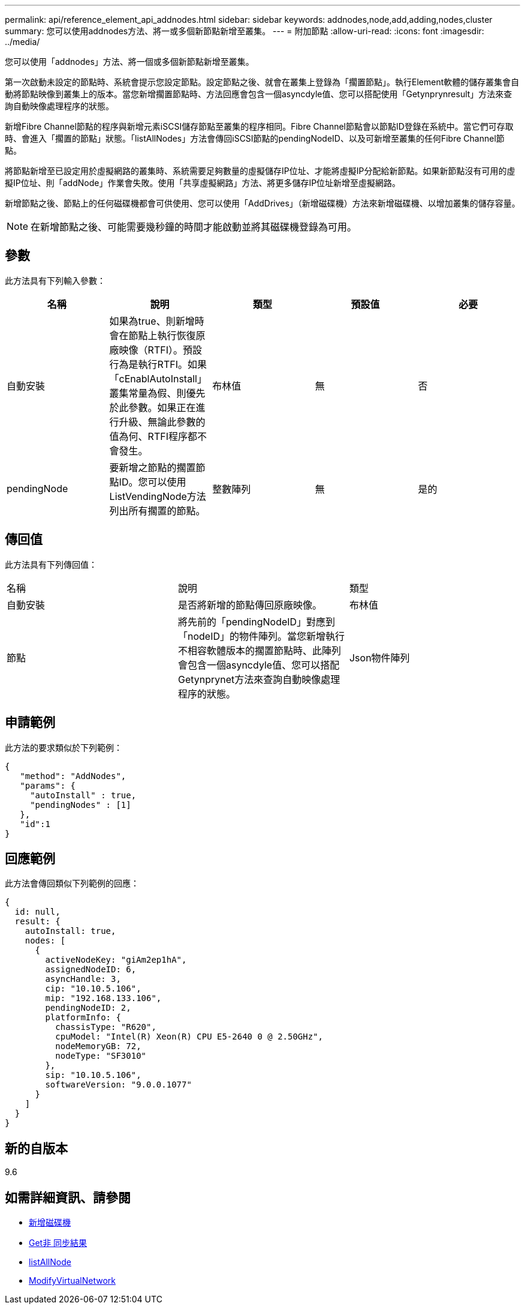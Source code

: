 ---
permalink: api/reference_element_api_addnodes.html 
sidebar: sidebar 
keywords: addnodes,node,add,adding,nodes,cluster 
summary: 您可以使用addnodes方法、將一或多個新節點新增至叢集。 
---
= 附加節點
:allow-uri-read: 
:icons: font
:imagesdir: ../media/


[role="lead"]
您可以使用「addnodes」方法、將一個或多個新節點新增至叢集。

第一次啟動未設定的節點時、系統會提示您設定節點。設定節點之後、就會在叢集上登錄為「擱置節點」。執行Element軟體的儲存叢集會自動將節點映像到叢集上的版本。當您新增擱置節點時、方法回應會包含一個asyncdyle值、您可以搭配使用「Getynprynresult」方法來查詢自動映像處理程序的狀態。

新增Fibre Channel節點的程序與新增元素iSCSI儲存節點至叢集的程序相同。Fibre Channel節點會以節點ID登錄在系統中。當它們可存取時、會進入「擱置的節點」狀態。「listAllNodes」方法會傳回iSCSI節點的pendingNodeID、以及可新增至叢集的任何Fibre Channel節點。

將節點新增至已設定用於虛擬網路的叢集時、系統需要足夠數量的虛擬儲存IP位址、才能將虛擬IP分配給新節點。如果新節點沒有可用的虛擬IP位址、則「addNode」作業會失敗。使用「共享虛擬網路」方法、將更多儲存IP位址新增至虛擬網路。

新增節點之後、節點上的任何磁碟機都會可供使用、您可以使用「AddDrives」（新增磁碟機）方法來新增磁碟機、以增加叢集的儲存容量。


NOTE: 在新增節點之後、可能需要幾秒鐘的時間才能啟動並將其磁碟機登錄為可用。



== 參數

此方法具有下列輸入參數：

|===
| 名稱 | 說明 | 類型 | 預設值 | 必要 


 a| 
自動安裝
 a| 
如果為true、則新增時會在節點上執行恢復原廠映像（RTFI）。預設行為是執行RTFI。如果「cEnablAutoInstall」叢集常量為假、則優先於此參數。如果正在進行升級、無論此參數的值為何、RTFI程序都不會發生。
 a| 
布林值
 a| 
無
 a| 
否



 a| 
pendingNode
 a| 
要新增之節點的擱置節點ID。您可以使用ListVendingNode方法列出所有擱置的節點。
 a| 
整數陣列
 a| 
無
 a| 
是的

|===


== 傳回值

此方法具有下列傳回值：

|===


| 名稱 | 說明 | 類型 


 a| 
自動安裝
 a| 
是否將新增的節點傳回原廠映像。
 a| 
布林值



 a| 
節點
 a| 
將先前的「pendingNodeID」對應到「nodeID」的物件陣列。當您新增執行不相容軟體版本的擱置節點時、此陣列會包含一個asyncdyle值、您可以搭配Getynprynet方法來查詢自動映像處理程序的狀態。
 a| 
Json物件陣列

|===


== 申請範例

此方法的要求類似於下列範例：

[listing]
----
{
   "method": "AddNodes",
   "params": {
     "autoInstall" : true,
     "pendingNodes" : [1]
   },
   "id":1
}
----


== 回應範例

此方法會傳回類似下列範例的回應：

[listing]
----
{
  id: null,
  result: {
    autoInstall: true,
    nodes: [
      {
        activeNodeKey: "giAm2ep1hA",
        assignedNodeID: 6,
        asyncHandle: 3,
        cip: "10.10.5.106",
        mip: "192.168.133.106",
        pendingNodeID: 2,
        platformInfo: {
          chassisType: "R620",
          cpuModel: "Intel(R) Xeon(R) CPU E5-2640 0 @ 2.50GHz",
          nodeMemoryGB: 72,
          nodeType: "SF3010"
        },
        sip: "10.10.5.106",
        softwareVersion: "9.0.0.1077"
      }
    ]
  }
}
----


== 新的自版本

9.6



== 如需詳細資訊、請參閱

* xref:reference_element_api_adddrives.adoc[新增磁碟機]
* xref:reference_element_api_getasyncresult.adoc[Get非 同步結果]
* xref:reference_element_api_listallnodes.adoc[listAllNode]
* xref:reference_element_api_modifyvirtualnetwork.adoc[ModifyVirtualNetwork]

